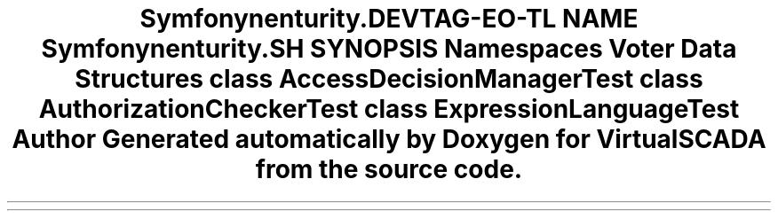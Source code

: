 .TH "Symfony\Component\Security\Core\Tests\Authorization" 3 "Tue Apr 14 2015" "Version 1.0" "VirtualSCADA" \" -*- nroff -*-
.ad l
.nh
.SH NAME
Symfony\Component\Security\Core\Tests\Authorization \- 
.SH SYNOPSIS
.br
.PP
.SS "Namespaces"

.in +1c
.ti -1c
.RI " \fBVoter\fP"
.br
.in -1c
.SS "Data Structures"

.in +1c
.ti -1c
.RI "class \fBAccessDecisionManagerTest\fP"
.br
.ti -1c
.RI "class \fBAuthorizationCheckerTest\fP"
.br
.ti -1c
.RI "class \fBExpressionLanguageTest\fP"
.br
.in -1c
.SH "Author"
.PP 
Generated automatically by Doxygen for VirtualSCADA from the source code\&.
